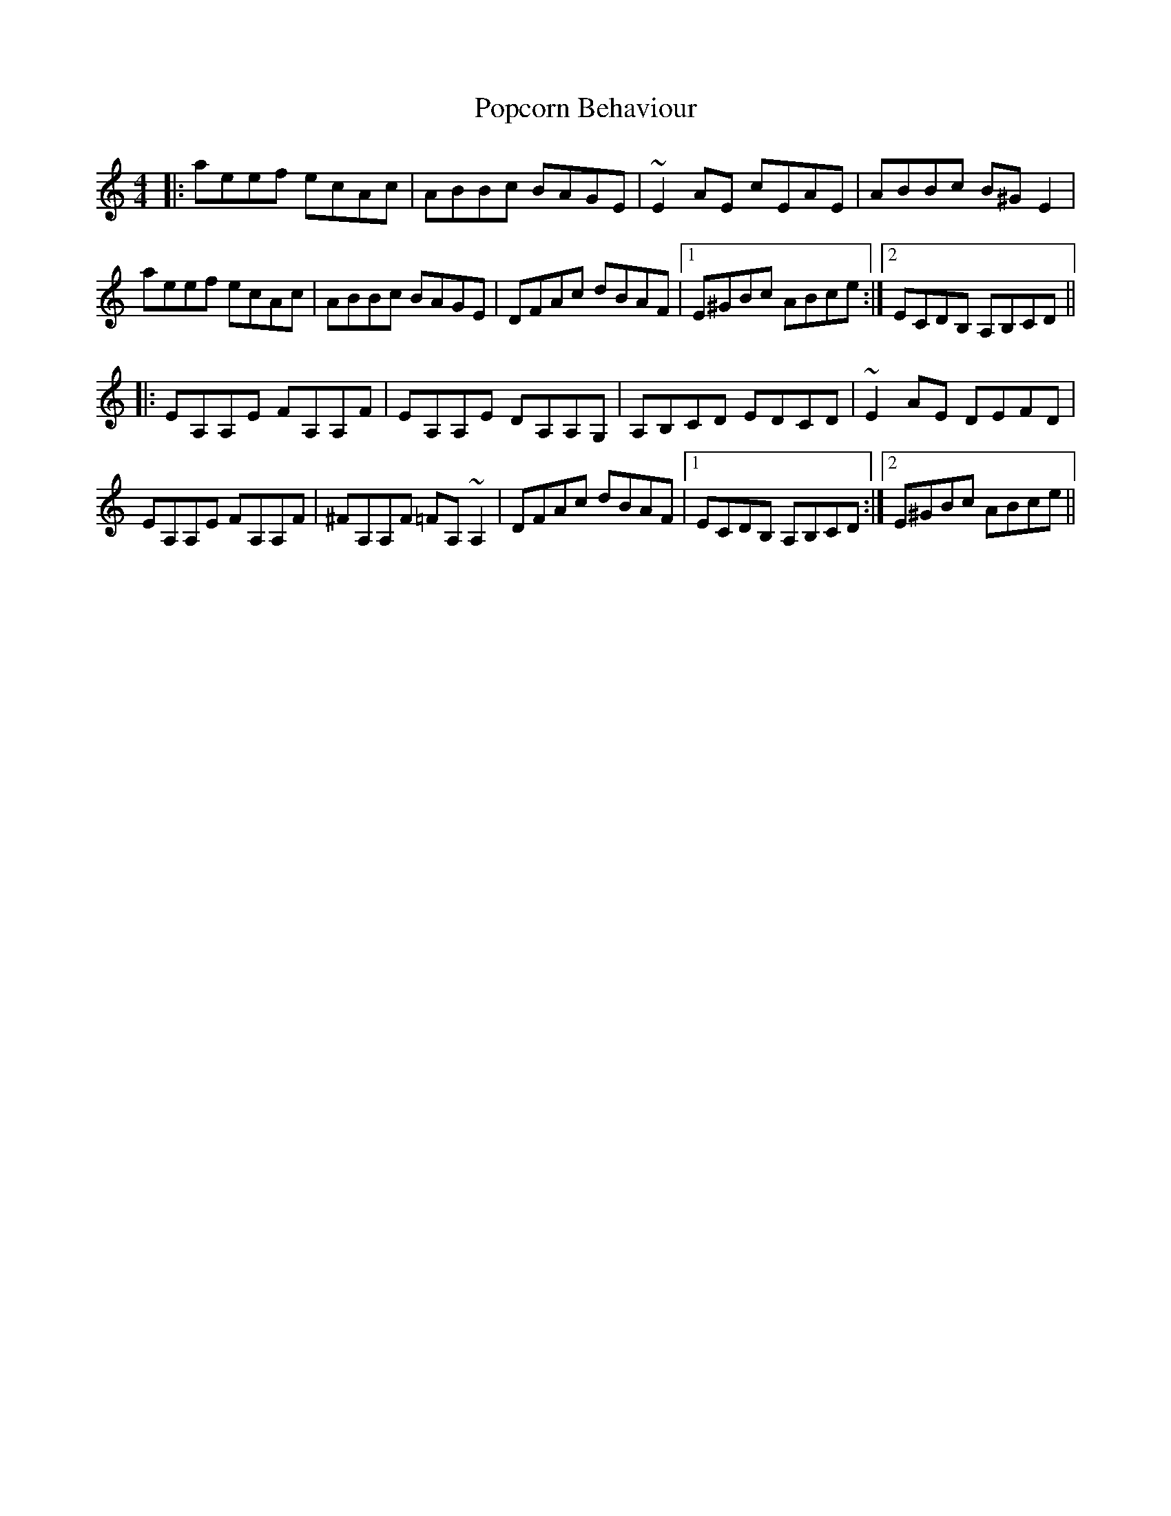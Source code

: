 X: 32813
T: Popcorn Behaviour
R: reel
M: 4/4
K: Aminor
|:aeef ecAc|ABBc BAGE|~E2AE cEAE|ABBc B^G E2|
aeef ecAc|ABBc BAGE|DFAc dBAF|1 E^GBc ABce:|2 ECDB, A,B,CD||
|:EA,A,E FA,A,F|EA,A,E DA,A,G,|A,B,CD EDCD|~E2 AE DEFD|
EA,A,E FA,A,F|^FA,A,F =FA, ~A,2|DFAc dBAF|1 ECDB, A,B,CD:|2 E^GBc ABce||


